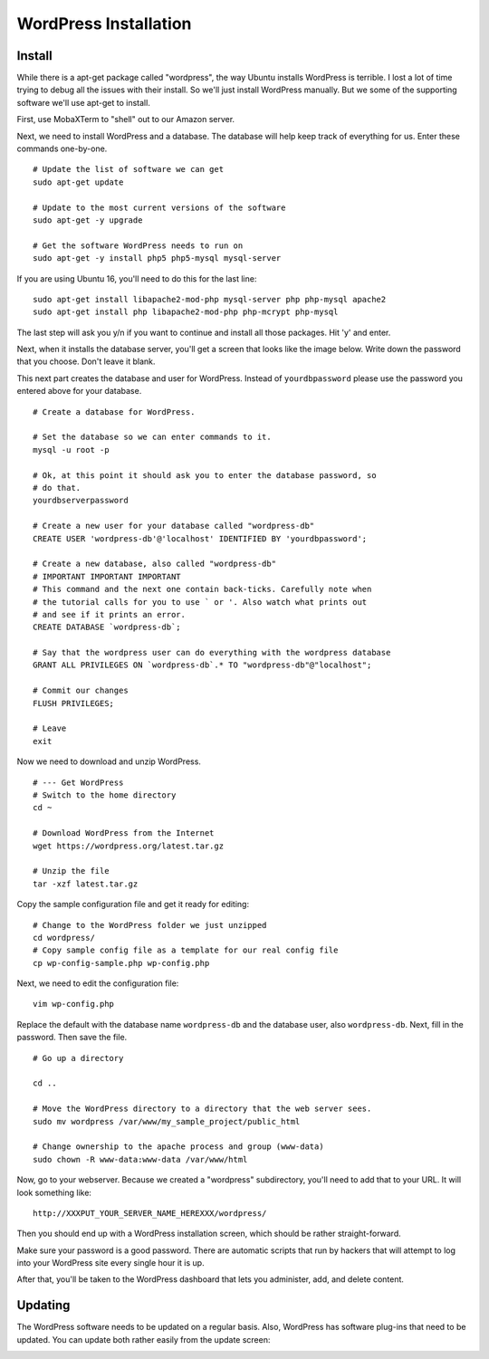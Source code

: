 .. _InstallWordpress:

WordPress Installation
======================

Install
-------

While there is a apt-get package called "wordpress", the way Ubuntu installs
WordPress is terrible. I lost a lot of time trying to debug all the issues with
their install. So we'll just install WordPress manually. But we some of the
supporting software we'll use apt-get to install.

First, use MobaXTerm to "shell" out to our Amazon server.

Next, we need to install WordPress and a database. The database will help
keep track of everything for us. Enter these commands one-by-one.

::

    # Update the list of software we can get
    sudo apt-get update

    # Update to the most current versions of the software
    sudo apt-get -y upgrade

    # Get the software WordPress needs to run on
    sudo apt-get -y install php5 php5-mysql mysql-server

If you are using Ubuntu 16, you'll need to do this for the last line::

    sudo apt-get install libapache2-mod-php mysql-server php php-mysql apache2
    sudo apt-get install php libapache2-mod-php php-mcrypt php-mysql

The last step will ask you y/n if you want to continue and install all those
packages. Hit 'y' and enter.

Next, when it installs the database server, you'll get a screen that looks like the
image below. Write down the password that you choose. Don't leave it blank.

.. image:: my_sql_password.png
    :width: 640px
    :align: center

This next part creates the database and user for WordPress. Instead of
``yourdbpassword`` please use the password you entered above for your
database.

::

    # Create a database for WordPress.

    # Set the database so we can enter commands to it.
    mysql -u root -p

    # Ok, at this point it should ask you to enter the database password, so
    # do that.
    yourdbserverpassword

    # Create a new user for your database called "wordpress-db"
    CREATE USER 'wordpress-db'@'localhost' IDENTIFIED BY 'yourdbpassword';

    # Create a new database, also called "wordpress-db"
    # IMPORTANT IMPORTANT IMPORTANT
    # This command and the next one contain back-ticks. Carefully note when
    # the tutorial calls for you to use ` or '. Also watch what prints out
    # and see if it prints an error.
    CREATE DATABASE `wordpress-db`;

    # Say that the wordpress user can do everything with the wordpress database
    GRANT ALL PRIVILEGES ON `wordpress-db`.* TO "wordpress-db"@"localhost";

    # Commit our changes
    FLUSH PRIVILEGES;

    # Leave
    exit

Now we need to download and unzip WordPress.

::

    # --- Get WordPress
    # Switch to the home directory
    cd ~

    # Download WordPress from the Internet
    wget https://wordpress.org/latest.tar.gz

    # Unzip the file
    tar -xzf latest.tar.gz

Copy the sample configuration file and get it ready for editing::

    # Change to the WordPress folder we just unzipped
    cd wordpress/
    # Copy sample config file as a template for our real config file
    cp wp-config-sample.php wp-config.php


Next, we need to edit the configuration file::

    vim wp-config.php

Replace the default with the database name ``wordpress-db`` and the database
user, also ``wordpress-db``. Next, fill in the password. Then save the file.

.. image:: wp-config.png
    :width: 640px
    :align: center

::

    # Go up a directory

    cd ..

    # Move the WordPress directory to a directory that the web server sees.
    sudo mv wordpress /var/www/my_sample_project/public_html

    # Change ownership to the apache process and group (www-data)
    sudo chown -R www-data:www-data /var/www/html


Now, go to your webserver. Because we created a "wordpress" subdirectory, you'll
need to add that to your URL. It will look something like::

    http://XXXPUT_YOUR_SERVER_NAME_HEREXXX/wordpress/

Then you should end up with a WordPress installation screen, which should be
rather straight-forward.

Make sure your password is a good password. There are automatic scripts that
run by hackers that will attempt to log into your WordPress site every single
hour it is up.

.. image:: setup.png
    :width: 640px
    :align: center

After that, you'll be taken to the WordPress dashboard that lets you administer,
add, and delete content.

.. image:: dashboard.png
    :width: 640px
    :align: center

Updating
--------

The WordPress software needs to be updated on a regular basis. Also, WordPress
has software plug-ins that need to be updated. You can update both rather easily
from the update screen:

.. image:: updating.png
    :width: 500px
    :align: center

.. _WordPress: https://en.wikipedia.org/wiki/WordPress
.. _Content Management System: https://en.wikipedia.org/wiki/Content_management_system
